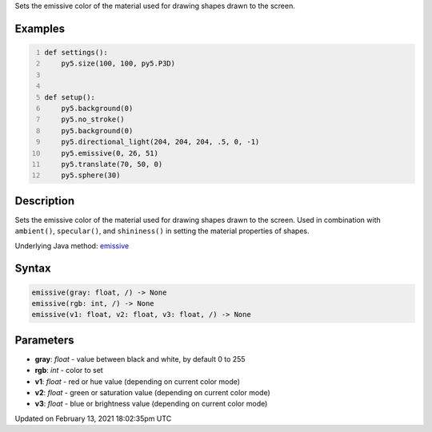 .. title: emissive()
.. slug: emissive
.. date: 2021-02-13 18:02:35 UTC+00:00
.. tags:
.. category:
.. link:
.. description: py5 emissive() documentation
.. type: text

Sets the emissive color of the material used for drawing shapes drawn to the screen.

Examples
========

.. raw:: html

    <div class="example-table">

.. raw:: html

    <div class="example-row"><div class="example-cell-image">

.. image:: /images/reference/Sketch_emissive_0.png
    :alt: example picture for emissive()

.. raw:: html

    </div><div class="example-cell-code">

.. code:: python
    :number-lines:

    def settings():
        py5.size(100, 100, py5.P3D)


    def setup():
        py5.background(0)
        py5.no_stroke()
        py5.background(0)
        py5.directional_light(204, 204, 204, .5, 0, -1)
        py5.emissive(0, 26, 51)
        py5.translate(70, 50, 0)
        py5.sphere(30)

.. raw:: html

    </div></div>

.. raw:: html

    </div>

Description
===========

Sets the emissive color of the material used for drawing shapes drawn to the screen. Used in combination with ``ambient()``, ``specular()``, and ``shininess()`` in setting the material properties of shapes.

Underlying Java method: `emissive <https://processing.org/reference/emissive_.html>`_

Syntax
======

.. code:: python

    emissive(gray: float, /) -> None
    emissive(rgb: int, /) -> None
    emissive(v1: float, v2: float, v3: float, /) -> None

Parameters
==========

* **gray**: `float` - value between black and white, by default 0 to 255
* **rgb**: `int` - color to set
* **v1**: `float` - red or hue value (depending on current color mode)
* **v2**: `float` - green or saturation value (depending on current color mode)
* **v3**: `float` - blue or brightness value (depending on current color mode)


Updated on February 13, 2021 18:02:35pm UTC

